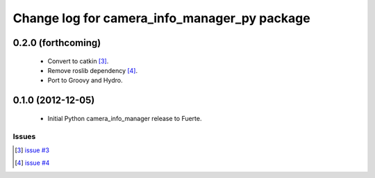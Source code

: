 ^^^^^^^^^^^^^^^^^^^^^^^^^^^^^^^^^^^^^^^^^^^^^
Change log for camera_info_manager_py package
^^^^^^^^^^^^^^^^^^^^^^^^^^^^^^^^^^^^^^^^^^^^^

0.2.0 (forthcoming)
-------------------

 * Convert to catkin [3]_.
 * Remove roslib dependency [4]_.
 * Port to Groovy and Hydro.

0.1.0 (2012-12-05)
------------------

 * Initial Python camera_info_manager release to Fuerte.

Issues
======
.. [3] `issue #3 <https://github.com/jack-oquin/camera_info_manager/issues/3>`_
.. [4] `issue #4 <https://github.com/jack-oquin/camera_info_manager/issues/4>`_
